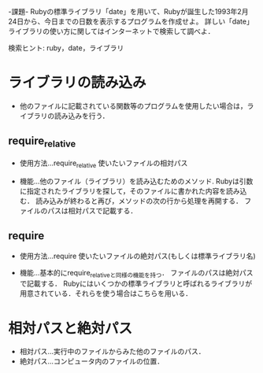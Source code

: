 -課題-
Rubyの標準ライブラリ「date」を用いて、Rubyが誕生した1993年2月24日から、今日までの日数を表示するプログラムを作成せよ。
詳しい「date」ライブラリの使い方に関してはインターネットで検索して調べよ．

検索ヒント: ruby，date，ライブラリ


* ライブラリの読み込み
  - 他のファイルに記載されている関数等のプログラムを使用したい場合は，ライブラリの読み込みを行う．

** require_relative
   - 使用方法...require_relative 使いたいファイルの相対パス

   - 機能...他のファイル（ライブラリ）を読み込むためのメソッド.
            Rubyは引数に指定されたライブラリを探して，そのファイルに書かれた内容を読み込む．
            読み込みが終わると再び，メソッドの次の行から処理を再開する．
            ファイルのパスは相対パスで記載する．
      
** require
   - 使用方法...require 使いたいファイルの絶対パス(もしくは標準ライブラリ名)

   - 機能...基本的にrequire_relativeと同様の機能を持つ．
            ファイルのパスは絶対パスで記載する．
            Rubyにはいくつかの標準ライブラリと呼ばれるライブラリが用意されている．それらを使う場合はこちらを用いる．

* 相対パスと絶対パス
  - 相対パス...実行中のファイルからみた他のファイルのパス．
  - 絶対パス...コンピュータ内のファイルの位置．
